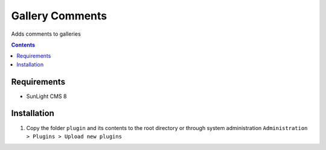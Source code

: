 Gallery Comments
################

Adds comments to galleries

.. contents::

Requirements
************

- SunLight CMS 8

Installation
************

#. Copy the folder ``plugin`` and its contents to the root directory or through system administration ``Administration > Plugins > Upload new plugins``